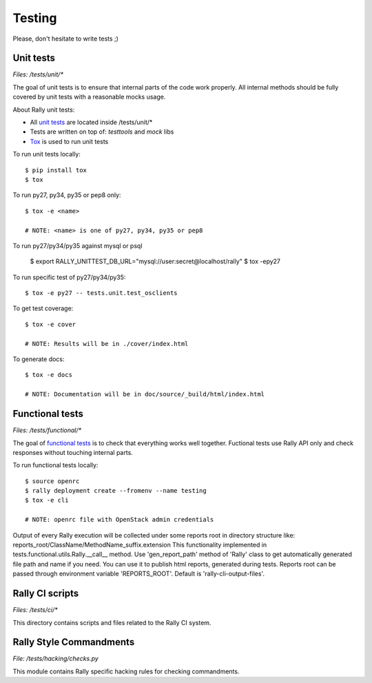 Testing
=======

Please, don't hesitate to write tests ;)


Unit tests
----------

*Files: /tests/unit/**

The goal of unit tests is to ensure that internal parts of the code work properly.
All internal methods should be fully covered by unit tests with a reasonable mocks usage.


About Rally unit tests:

- All `unit tests <http://en.wikipedia.org/wiki/Unit_testing>`_ are located inside /tests/unit/*
- Tests are written on top of: *testtools* and *mock* libs
- `Tox <https://tox.readthedocs.org/en/latest/>`_ is used to run unit tests


To run unit tests locally::

  $ pip install tox
  $ tox

To run py27, py34, py35 or pep8 only::

  $ tox -e <name>

  # NOTE: <name> is one of py27, py34, py35 or pep8

To run py27/py34/py35 against mysql or psql

  $ export RALLY_UNITTEST_DB_URL="mysql://user:secret@localhost/rally"
  $ tox -epy27

To run specific test of py27/py34/py35::

  $ tox -e py27 -- tests.unit.test_osclients

To get test coverage::

  $ tox -e cover

  # NOTE: Results will be in ./cover/index.html

To generate docs::

  $ tox -e docs

  # NOTE: Documentation will be in doc/source/_build/html/index.html

Functional tests
----------------

*Files: /tests/functional/**

The goal of `functional tests <https://en.wikipedia.org/wiki/Functional_testing>`_ is to check that everything works well together.
Fuctional tests use Rally API only and check responses without touching internal parts.

To run functional tests locally::

  $ source openrc
  $ rally deployment create --fromenv --name testing
  $ tox -e cli

  # NOTE: openrc file with OpenStack admin credentials

Output of every Rally execution will be collected under some reports root in
directory structure like: reports_root/ClassName/MethodName_suffix.extension
This functionality implemented in tests.functional.utils.Rally.__call__ method.
Use 'gen_report_path' method of 'Rally' class to get automatically generated file
path and name if you need. You can use it to publish html reports, generated
during tests.
Reports root can be passed through environment variable 'REPORTS_ROOT'. Default is
'rally-cli-output-files'.


Rally CI scripts
----------------

*Files: /tests/ci/**

This directory contains scripts and files related to the Rally CI system.

Rally Style Commandments
------------------------

*File: /tests/hacking/checks.py*

This module contains Rally specific hacking rules for checking commandments.

